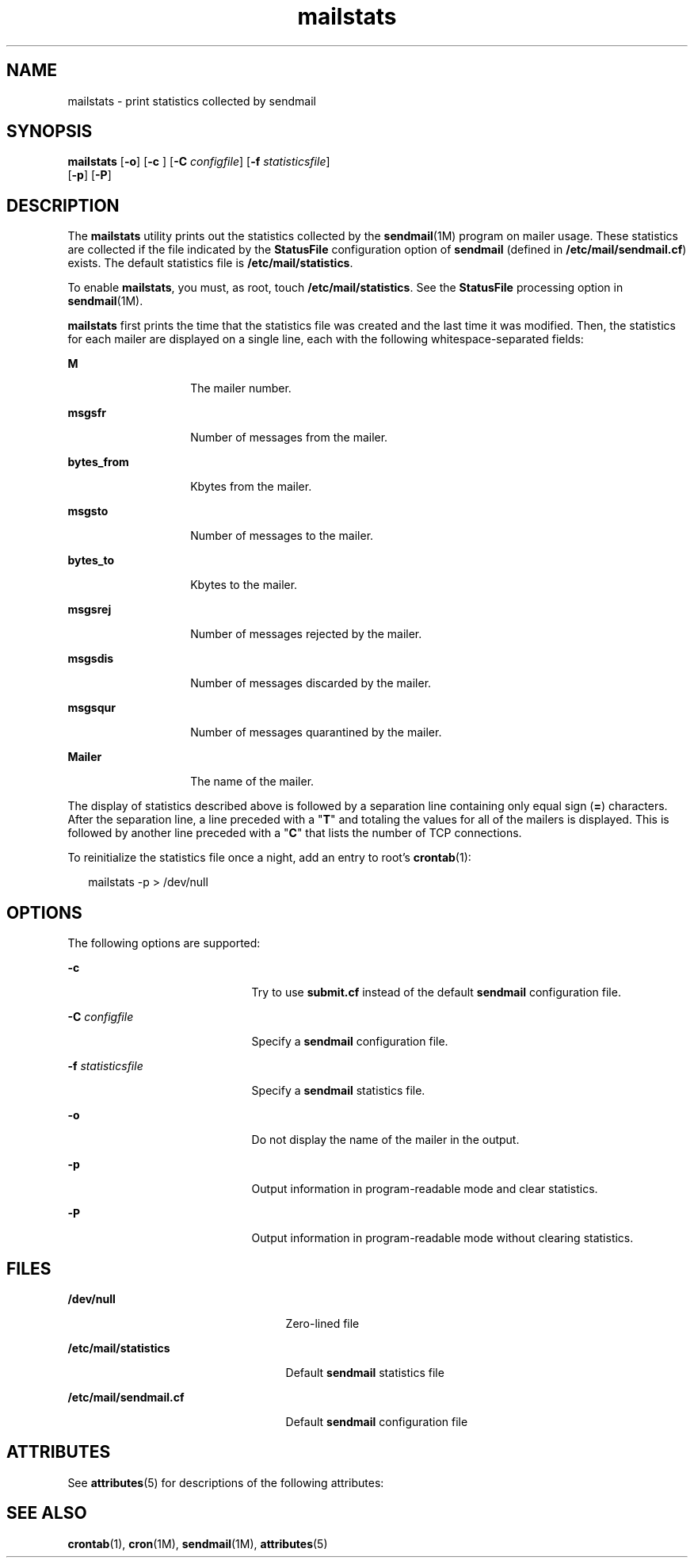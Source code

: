 '\" te
.\" Copyright (c) 2004, 2015, Oracle and/or its affiliates. All rights    reserved.
.TH mailstats 1 "4 Feb 2015" "SunOS 5.12" "User Commands"
.SH NAME
mailstats \- print statistics collected by sendmail
.SH SYNOPSIS
.LP
.nf
\fBmailstats\fR [\fB-o\fR] [\fB-c\fR ] [\fB-C\fR \fIconfigfile\fR] [\fB-f\fR \fIstatisticsfile\fR] 
     [\fB-p\fR] [\fB-P\fR]
.fi

.SH DESCRIPTION
.sp
.LP
The \fBmailstats\fR utility prints out the statistics collected by the \fBsendmail\fR(1M) program on mailer usage. These statistics are collected if the file indicated by the \fBStatusFile\fR configuration option of \fBsendmail\fR (defined in \fB/etc/mail/sendmail.cf\fR) exists. The default statistics file is \fB/etc/mail/statistics\fR.
.sp
.LP
To enable \fBmailstats\fR, you must, as root, touch \fB/etc/mail/statistics\fR. See the \fBStatusFile\fR processing option in \fBsendmail\fR(1M).
.sp
.LP
\fBmailstats\fR first prints the time that the statistics file was created and the last time it was modified. Then, the statistics for each mailer are displayed on a single line, each with the following whitespace-separated fields:
.sp
.ne 2
.mk
.na
\fBM\fR
.ad
.RS 14n
.rt  
The mailer number.
.RE

.sp
.ne 2
.mk
.na
\fBmsgsfr\fR
.ad
.RS 14n
.rt  
Number of messages from the mailer.
.RE

.sp
.ne 2
.mk
.na
\fBbytes_from\fR
.ad
.RS 14n
.rt  
Kbytes from the mailer.
.RE

.sp
.ne 2
.mk
.na
\fBmsgsto\fR
.ad
.RS 14n
.rt  
Number of messages to the mailer.
.RE

.sp
.ne 2
.mk
.na
\fBbytes_to\fR
.ad
.RS 14n
.rt  
Kbytes to the mailer.
.RE

.sp
.ne 2
.mk
.na
\fBmsgsrej\fR
.ad
.RS 14n
.rt  
Number of messages rejected by the mailer.
.RE

.sp
.ne 2
.mk
.na
\fBmsgsdis\fR
.ad
.RS 14n
.rt  
Number of messages discarded by the mailer.
.RE

.sp
.ne 2
.mk
.na
\fBmsgsqur\fR
.ad
.RS 14n
.rt  
Number of messages quarantined by the mailer.
.RE

.sp
.ne 2
.mk
.na
\fBMailer\fR
.ad
.RS 14n
.rt  
The name of the mailer.
.RE

.sp
.LP
The display of statistics described above is followed by a separation line containing only equal sign (\fB=\fR) characters. After the separation line, a line preceded with a "\fBT\fR" and totaling the values for all of the mailers is displayed. This is followed by another line preceded with a "\fBC\fR" that lists the number of TCP connections.
.sp
.LP
To reinitialize the statistics file once a night, add an entry to root's \fBcrontab\fR(1):
.sp
.in +2
.nf
mailstats -p > /dev/null
.fi
.in -2
.sp

.SH OPTIONS
.sp
.LP
The following options are supported:
.sp
.ne 2
.mk
.na
\fB\fB-c\fR \fR
.ad
.RS 21n
.rt  
Try to use \fBsubmit.cf\fR instead of the default \fBsendmail\fR configuration file.
.RE

.sp
.ne 2
.mk
.na
\fB\fB-C\fR \fIconfigfile\fR\fR
.ad
.RS 21n
.rt  
Specify a \fBsendmail\fR configuration file.
.RE

.sp
.ne 2
.mk
.na
\fB\fB-f\fR \fIstatisticsfile\fR\fR
.ad
.RS 21n
.rt  
Specify a \fBsendmail\fR statistics file.
.RE

.sp
.ne 2
.mk
.na
\fB\fB-o\fR\fR
.ad
.RS 21n
.rt  
Do not display the name of the mailer in the output.
.RE

.sp
.ne 2
.mk
.na
\fB\fB-p\fR\fR
.ad
.RS 21n
.rt  
Output information in program-readable mode and clear statistics.
.RE

.sp
.ne 2
.mk
.na
\fB\fB-P\fR\fR
.ad
.RS 21n
.rt  
Output information in program-readable mode without clearing statistics.
.RE

.SH FILES
.sp
.ne 2
.mk
.na
\fB\fB/dev/null\fR\fR
.ad
.RS 25n
.rt  
Zero-lined file
.RE

.sp
.ne 2
.mk
.na
\fB\fB/etc/mail/statistics\fR\fR
.ad
.RS 25n
.rt  
Default \fBsendmail\fR statistics file
.RE

.sp
.ne 2
.mk
.na
\fB\fB/etc/mail/sendmail.cf\fR\fR
.ad
.RS 25n
.rt  
Default \fBsendmail\fR configuration file
.RE

.SH ATTRIBUTES
.sp
.LP
See \fBattributes\fR(5) for descriptions of the following attributes:
.sp

.sp
.TS
tab() box;
cw(2.75i) |cw(2.75i) 
lw(2.75i) |lw(2.75i) 
.
ATTRIBUTE TYPEATTRIBUTE VALUE
_
Availabilityservice/network/smtp/sendmail
_
Interface StabilityThe output is uncommitted.
.TE

.SH SEE ALSO
.sp
.LP
\fBcrontab\fR(1), \fBcron\fR(1M), \fBsendmail\fR(1M), \fBattributes\fR(5)
